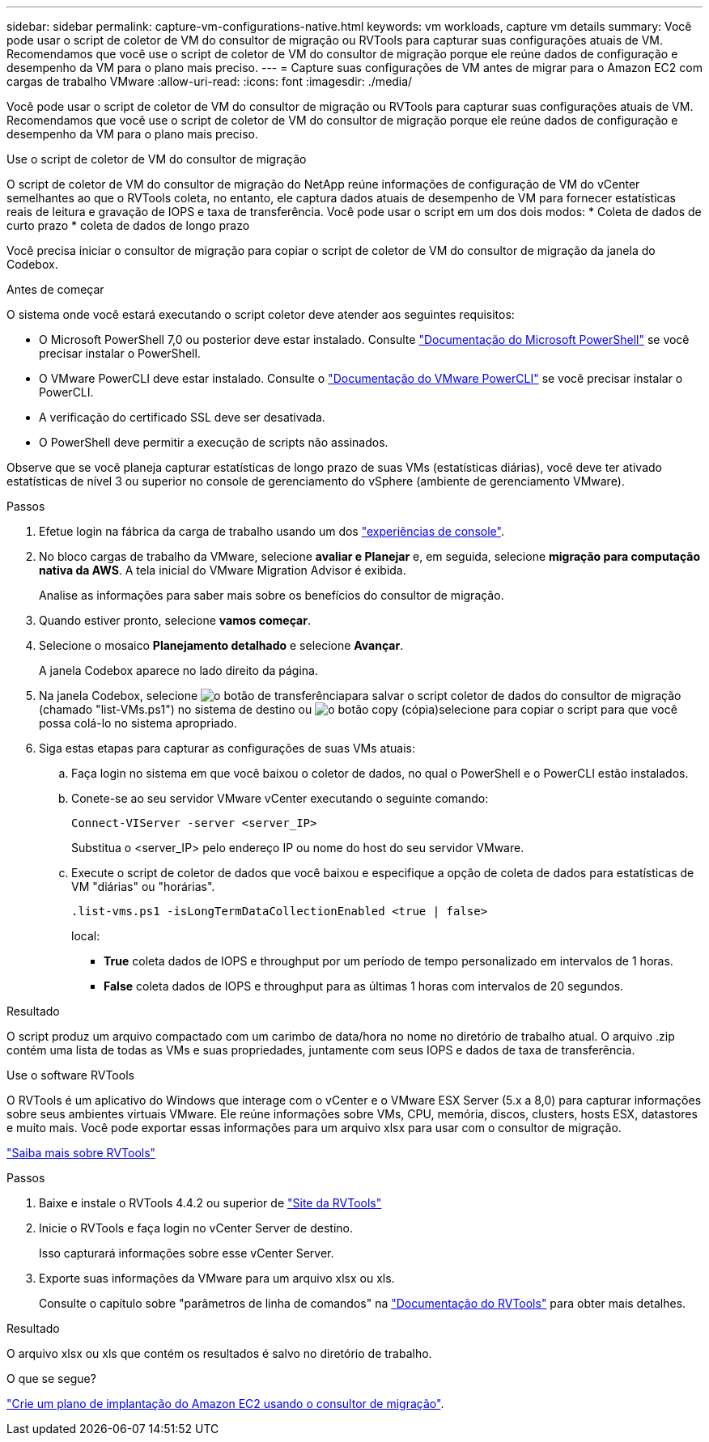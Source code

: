 ---
sidebar: sidebar 
permalink: capture-vm-configurations-native.html 
keywords: vm workloads, capture vm details 
summary: Você pode usar o script de coletor de VM do consultor de migração ou RVTools para capturar suas configurações atuais de VM. Recomendamos que você use o script de coletor de VM do consultor de migração porque ele reúne dados de configuração e desempenho da VM para o plano mais preciso. 
---
= Capture suas configurações de VM antes de migrar para o Amazon EC2 com cargas de trabalho VMware
:allow-uri-read: 
:icons: font
:imagesdir: ./media/


[role="lead"]
Você pode usar o script de coletor de VM do consultor de migração ou RVTools para capturar suas configurações atuais de VM. Recomendamos que você use o script de coletor de VM do consultor de migração porque ele reúne dados de configuração e desempenho da VM para o plano mais preciso.

[role="tabbed-block"]
====
.Use o script de coletor de VM do consultor de migração
--
O script de coletor de VM do consultor de migração do NetApp reúne informações de configuração de VM do vCenter semelhantes ao que o RVTools coleta, no entanto, ele captura dados atuais de desempenho de VM para fornecer estatísticas reais de leitura e gravação de IOPS e taxa de transferência. Você pode usar o script em um dos dois modos: * Coleta de dados de curto prazo * coleta de dados de longo prazo

Você precisa iniciar o consultor de migração para copiar o script de coletor de VM do consultor de migração da janela do Codebox.

.Antes de começar
O sistema onde você estará executando o script coletor deve atender aos seguintes requisitos:

* O Microsoft PowerShell 7,0 ou posterior deve estar instalado. Consulte https://learn.microsoft.com/en-us/powershell/scripting/install/installing-powershell?view=powershell-7.4["Documentação do Microsoft PowerShell"^] se você precisar instalar o PowerShell.
* O VMware PowerCLI deve estar instalado. Consulte o https://docs.vmware.com/en/VMware-vSphere/7.0/com.vmware.esxi.install.doc/GUID-F02D0C2D-B226-4908-9E5C-2E783D41FE2D.html["Documentação do VMware PowerCLI"^] se você precisar instalar o PowerCLI.
* A verificação do certificado SSL deve ser desativada.
* O PowerShell deve permitir a execução de scripts não assinados.


Observe que se você planeja capturar estatísticas de longo prazo de suas VMs (estatísticas diárias), você deve ter ativado estatísticas de nível 3 ou superior no console de gerenciamento do vSphere (ambiente de gerenciamento VMware).

.Passos
. Efetue login na fábrica da carga de trabalho usando um dos https://docs.netapp.com/us-en/workload-setup-admin/console-experiences.html["experiências de console"^].
. No bloco cargas de trabalho da VMware, selecione *avaliar e Planejar* e, em seguida, selecione *migração para computação nativa da AWS*. A tela inicial do VMware Migration Advisor é exibida.
+
Analise as informações para saber mais sobre os benefícios do consultor de migração.

. Quando estiver pronto, selecione *vamos começar*.
. Selecione o mosaico *Planejamento detalhado* e selecione *Avançar*.
+
A janela Codebox aparece no lado direito da página.

. Na janela Codebox, selecione image:button-download-codebox.png["o botão de transferência"]para salvar o script coletor de dados do consultor de migração (chamado "list-VMs.ps1") no sistema de destino ou image:button-copy-codebox.png["o botão copy (cópia)"]selecione para copiar o script para que você possa colá-lo no sistema apropriado.
. Siga estas etapas para capturar as configurações de suas VMs atuais:
+
.. Faça login no sistema em que você baixou o coletor de dados, no qual o PowerShell e o PowerCLI estão instalados.
.. Conete-se ao seu servidor VMware vCenter executando o seguinte comando:
+
 Connect-VIServer -server <server_IP>
+
Substitua o <server_IP> pelo endereço IP ou nome do host do seu servidor VMware.

.. Execute o script de coletor de dados que você baixou e especifique a opção de coleta de dados para estatísticas de VM "diárias" ou "horárias".
+
 .list-vms.ps1 -isLongTermDataCollectionEnabled <true | false>
+
local:

+
*** *True* coleta dados de IOPS e throughput por um período de tempo personalizado em intervalos de 1 horas.
*** *False* coleta dados de IOPS e throughput para as últimas 1 horas com intervalos de 20 segundos.






.Resultado
O script produz um arquivo compactado com um carimbo de data/hora no nome no diretório de trabalho atual. O arquivo .zip contém uma lista de todas as VMs e suas propriedades, juntamente com seus IOPS e dados de taxa de transferência.

--
.Use o software RVTools
--
O RVTools é um aplicativo do Windows que interage com o vCenter e o VMware ESX Server (5.x a 8,0) para capturar informações sobre seus ambientes virtuais VMware. Ele reúne informações sobre VMs, CPU, memória, discos, clusters, hosts ESX, datastores e muito mais. Você pode exportar essas informações para um arquivo xlsx para usar com o consultor de migração.

https://www.robware.net/home["Saiba mais sobre RVTools"^]

.Passos
. Baixe e instale o RVTools 4.4.2 ou superior de https://www.robware.net/download["Site da RVTools"^]
. Inicie o RVTools e faça login no vCenter Server de destino.
+
Isso capturará informações sobre esse vCenter Server.

. Exporte suas informações da VMware para um arquivo xlsx ou xls.
+
Consulte o capítulo sobre "parâmetros de linha de comandos" na https://resources.robware.net/resources/prod/RVTools.pdf["Documentação do RVTools"^] para obter mais detalhes.



.Resultado
O arquivo xlsx ou xls que contém os resultados é salvo no diretório de trabalho.

--
====
.O que se segue?
link:launch-onboarding-advisor-native.html["Crie um plano de implantação do Amazon EC2 usando o consultor de migração"].
